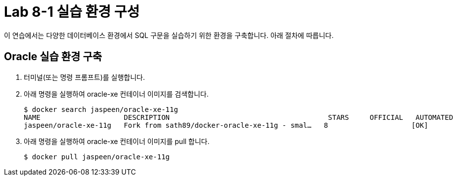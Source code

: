 = Lab 8-1 실습 환경 구성

이 연습에서는 다양한 데이터베이스 환경에서 SQL 구문을 실습하기 위한 환경을 구축합니다. 아래 절차에 따릅니다.

== Oracle 실습 환경 구축

1. 터미널(또는 명령 프롬프트)를 실행합니다.
2. 아래 명령을 실행하여 oracle-xe 컨테이너 이미지를 검색합니다.
+
----
$ docker search jaspeen/oracle-xe-11g
NAME                    DESCRIPTION                                      STARS     OFFICIAL   AUTOMATED
jaspeen/oracle-xe-11g   Fork from sath89/docker-oracle-xe-11g - smal…   8                    [OK]
----
+
3. 아래 명령을 실행하여 oracle-xe 컨테이너 이미지를 pull 합니다.
+
----
$ docker pull jaspeen/oracle-xe-11g
----